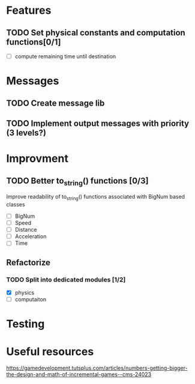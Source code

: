 * Features
** TODO Set physical constants and computation functions[0/1]
- [ ] compute remaining time until destination


* Messages
** TODO Create message lib
** TODO Implement output messages with priority (3 levels?)
* Improvment
** TODO Better to_string() functions [0/3]
Improve readability of to_string() functions associated with BigNum
based classes
- [ ] BigNum
- [ ] Speed
- [ ] Distance
- [ ] Acceleration
- [ ] Time

** Refactorize

*** TODO Split into dedicated modules [1/2]
- [X] physics
- [ ] computaiton

* Testing
* Useful resources
https://gamedevelopment.tutsplus.com/articles/numbers-getting-bigger-the-design-and-math-of-incremental-games--cms-24023

